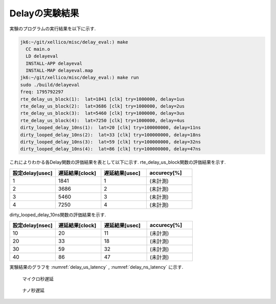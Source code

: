 
Delayの実験結果
--------------------

実験のプログラムの実行結果を以下に示す.

.. code-block:: none

  jk6:~/git/xellico/misc/delay_eval:) make
    CC main.o
    LD delayeval
    INSTALL-APP delayeval
    INSTALL-MAP delayeval.map
  jk6:~/git/xellico/misc/delay_eval:) make run
  sudo ./build/delayeval
  freq: 1795792297
  rte_delay_us_block(1):  lat=1841 [clk] try=1000000, delay=1us
  rte_delay_us_block(2):  lat=3686 [clk] try=1000000, delay=2us
  rte_delay_us_block(3):  lat=5460 [clk] try=1000000, delay=3us
  rte_delay_us_block(4):  lat=7250 [clk] try=1000000, delay=4us
  dirty_looped_delay_10ns(1):  lat=20 [clk] try=100000000, delay=11ns
  dirty_looped_delay_10ns(2):  lat=33 [clk] try=100000000, delay=18ns
  dirty_looped_delay_10ns(3):  lat=59 [clk] try=100000000, delay=32ns
  dirty_looped_delay_10ns(4):  lat=86 [clk] try=100000000, delay=47ns

これによりわかる各Delay関数の評価結果を表として以下に示す.
rte_delay_us_block関数の評価結果を示す.

.. csv-table::
  :header: 設定delay[usec], 遅延結果[clock], 遅延結果[usec], accurecy[%]
  :widths: 5, 5, 5, 5

  1, 1841, 1, (未計測)
  2, 3686, 2, (未計測)
  3, 5460, 3, (未計測)
  4, 7250, 4, (未計測)

dirty_looped_delay_10ns関数の評価結果を示す.

.. csv-table::
  :header: 設定delay[nsec], 遅延結果[clock], 遅延結果[usec], accurecy[%]
  :widths: 5, 5, 5, 5

  10, 20, 11, (未計測)
  20, 33, 18, (未計測)
  30, 59, 32, (未計測)
  40, 86, 47, (未計測)

実験結果のグラフを :numref:`delay_us_latency` ,
:numref:`delay_ns_latency` に示す.

.. figure:: img/delay_us_latency.png
  :name: delay_us_latency

  マイクロ秒遅延


.. figure:: img/delay_ns_latency.png
  :name: delay_ns_latency

  ナノ秒遅延



